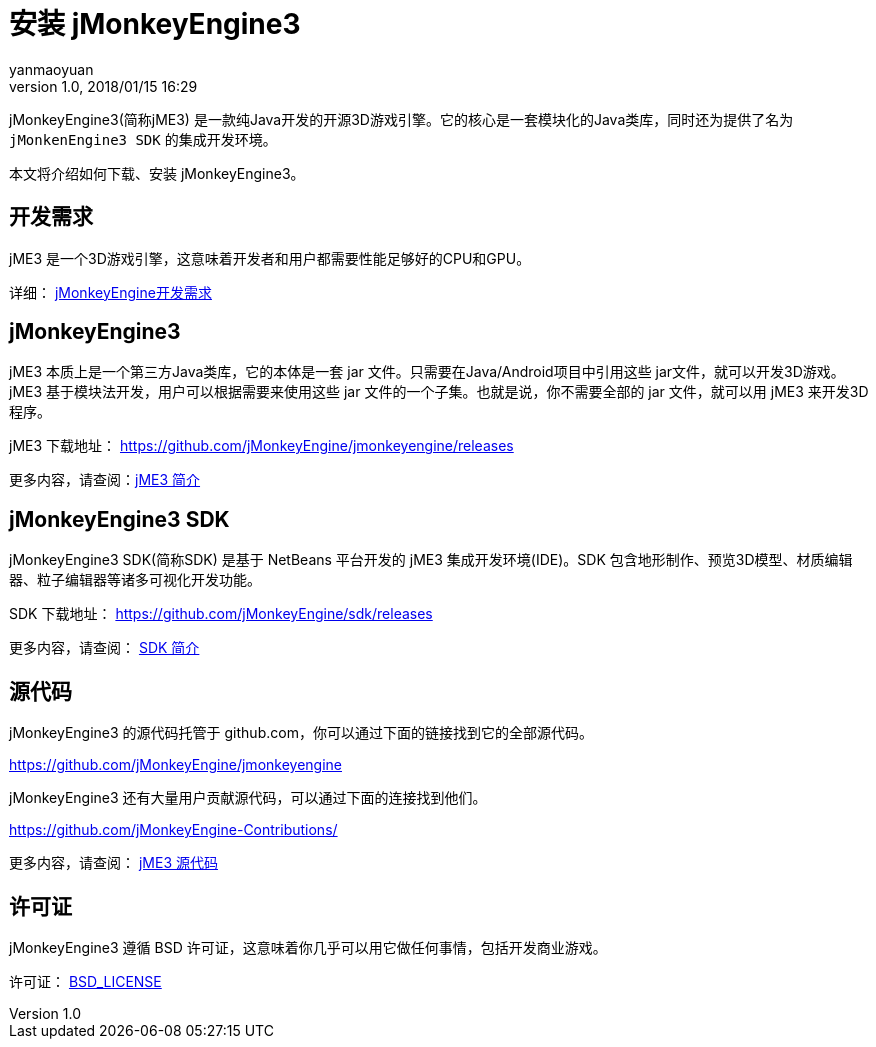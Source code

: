 = 安装 jMonkeyEngine3
:author: yanmaoyuan
:revnumber: 1.0
:revdate: 2018/01/15 16:29
:keywords:
ifdef::env-github,env-browser[:outfilesuffix: .adoc]

jMonkeyEngine3(简称jME3) 是一款纯Java开发的开源3D游戏引擎。它的核心是一套模块化的Java类库，同时还为提供了名为 `jMonkenEngine3 SDK` 的集成开发环境。

本文将介绍如何下载、安装 jMonkeyEngine3。

== 开发需求

jME3 是一个3D游戏引擎，这意味着开发者和用户都需要性能足够好的CPU和GPU。

详细： link:requirements.html[jMonkeyEngine开发需求]

== jMonkeyEngine3

jME3 本质上是一个第三方Java类库，它的本体是一套 jar 文件。只需要在Java/Android项目中引用这些 jar文件，就可以开发3D游戏。jME3 基于模块法开发，用户可以根据需要来使用这些 jar 文件的一个子集。也就是说，你不需要全部的 jar 文件，就可以用 jME3 来开发3D程序。

jME3 下载地址： https://github.com/jMonkeyEngine/jmonkeyengine/releases

更多内容，请查阅：link:engine.html[jME3 简介]

== jMonkeyEngine3 SDK

jMonkeyEngine3 SDK(简称SDK) 是基于 NetBeans 平台开发的 jME3 集成开发环境(IDE)。SDK 包含地形制作、预览3D模型、材质编辑器、粒子编辑器等诸多可视化开发功能。

SDK 下载地址： https://github.com/jMonkeyEngine/sdk/releases

更多内容，请查阅： link:sdk.html[SDK 简介]

== 源代码

jMonkeyEngine3 的源代码托管于 github.com，你可以通过下面的链接找到它的全部源代码。

https://github.com/jMonkeyEngine/jmonkeyengine

jMonkeyEngine3 还有大量用户贡献源代码，可以通过下面的连接找到他们。

https://github.com/jMonkeyEngine-Contributions/

更多内容，请查阅： link:source_code.html[jME3 源代码]

== 许可证

jMonkeyEngine3 遵循 BSD 许可证，这意味着你几乎可以用它做任何事情，包括开发商业游戏。

许可证： link:../../bsd_license.html[BSD_LICENSE]